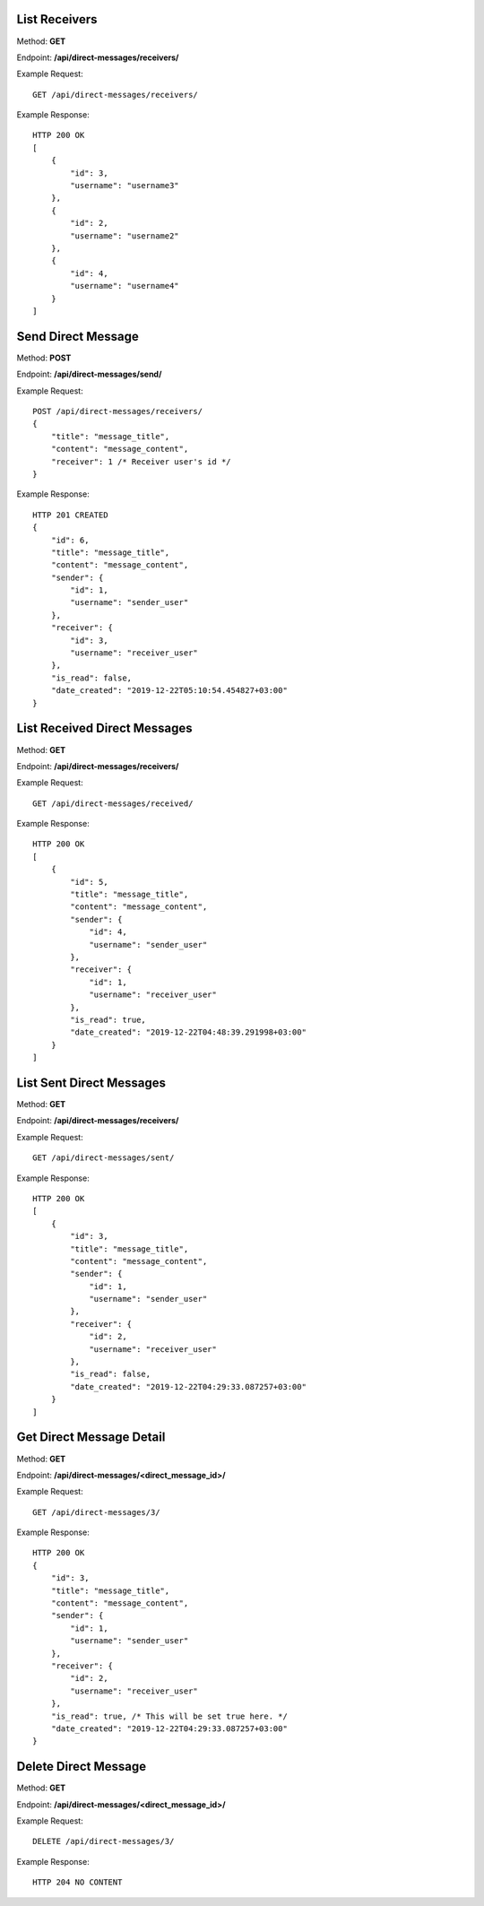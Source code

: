 List Receivers
-----------------

Method: **GET**

Endpoint: **/api/direct-messages/receivers/**

Example Request::

    GET /api/direct-messages/receivers/

Example Response::

    HTTP 200 OK
    [
        {
            "id": 3,
            "username": "username3"
        },
        {
            "id": 2,
            "username": "username2"
        },
        {
            "id": 4,
            "username": "username4"
        }
    ]


Send Direct Message
-----------------

Method: **POST**

Endpoint: **/api/direct-messages/send/**

Example Request::

    POST /api/direct-messages/receivers/
    {
        "title": "message_title",
        "content": "message_content",
        "receiver": 1 /* Receiver user's id */
    }

Example Response::

    HTTP 201 CREATED
    {
        "id": 6,
        "title": "message_title",
        "content": "message_content",
        "sender": {
            "id": 1,
            "username": "sender_user"
        },
        "receiver": {
            "id": 3,
            "username": "receiver_user"
        },
        "is_read": false,
        "date_created": "2019-12-22T05:10:54.454827+03:00"
    }


List Received Direct Messages
-----------------

Method: **GET**

Endpoint: **/api/direct-messages/receivers/**

Example Request::

    GET /api/direct-messages/received/

Example Response::

    HTTP 200 OK
    [
        {
            "id": 5,
            "title": "message_title",
            "content": "message_content",
            "sender": {
                "id": 4,
                "username": "sender_user"
            },
            "receiver": {
                "id": 1,
                "username": "receiver_user"
            },
            "is_read": true,
            "date_created": "2019-12-22T04:48:39.291998+03:00"
        }
    ]


List Sent Direct Messages
-----------------

Method: **GET**

Endpoint: **/api/direct-messages/receivers/**

Example Request::

    GET /api/direct-messages/sent/

Example Response::

    HTTP 200 OK
    [
        {
            "id": 3,
            "title": "message_title",
            "content": "message_content",
            "sender": {
                "id": 1,
                "username": "sender_user"
            },
            "receiver": {
                "id": 2,
                "username": "receiver_user"
            },
            "is_read": false,
            "date_created": "2019-12-22T04:29:33.087257+03:00"
        }
    ]


Get Direct Message Detail
-----------------

Method: **GET**

Endpoint: **/api/direct-messages/<direct_message_id>/**

Example Request::

    GET /api/direct-messages/3/

Example Response::

    HTTP 200 OK
    {
        "id": 3,
        "title": "message_title",
        "content": "message_content",
        "sender": {
            "id": 1,
            "username": "sender_user"
        },
        "receiver": {
            "id": 2,
            "username": "receiver_user"
        },
        "is_read": true, /* This will be set true here. */
        "date_created": "2019-12-22T04:29:33.087257+03:00"
    }


Delete Direct Message
-----------------

Method: **GET**

Endpoint: **/api/direct-messages/<direct_message_id>/**

Example Request::

    DELETE /api/direct-messages/3/

Example Response::

    HTTP 204 NO CONTENT
